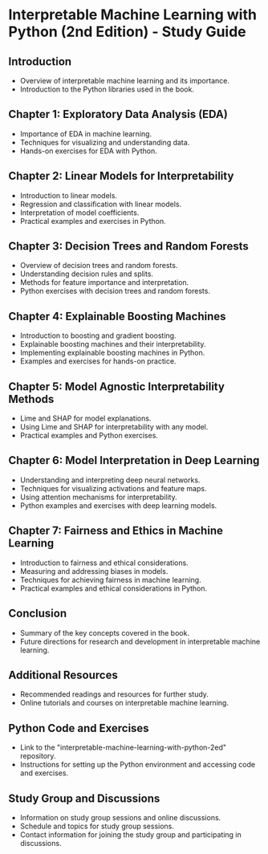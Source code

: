 * Interpretable Machine Learning with Python (2nd Edition) - Study Guide

** Introduction
- Overview of interpretable machine learning and its importance.
- Introduction to the Python libraries used in the book.

** Chapter 1: Exploratory Data Analysis (EDA)
- Importance of EDA in machine learning.
- Techniques for visualizing and understanding data.
- Hands-on exercises for EDA with Python.

** Chapter 2: Linear Models for Interpretability
- Introduction to linear models.
- Regression and classification with linear models.
- Interpretation of model coefficients.
- Practical examples and exercises in Python.

** Chapter 3: Decision Trees and Random Forests
- Overview of decision trees and random forests.
- Understanding decision rules and splits.
- Methods for feature importance and interpretation.
- Python exercises with decision trees and random forests.

** Chapter 4: Explainable Boosting Machines
- Introduction to boosting and gradient boosting.
- Explainable boosting machines and their interpretability.
- Implementing explainable boosting machines in Python.
- Examples and exercises for hands-on practice.

** Chapter 5: Model Agnostic Interpretability Methods
- Lime and SHAP for model explanations.
- Using Lime and SHAP for interpretability with any model.
- Practical examples and Python exercises.

** Chapter 6: Model Interpretation in Deep Learning
- Understanding and interpreting deep neural networks.
- Techniques for visualizing activations and feature maps.
- Using attention mechanisms for interpretability.
- Python examples and exercises with deep learning models.

** Chapter 7: Fairness and Ethics in Machine Learning
- Introduction to fairness and ethical considerations.
- Measuring and addressing biases in models.
- Techniques for achieving fairness in machine learning.
- Practical examples and ethical considerations in Python.

** Conclusion
- Summary of the key concepts covered in the book.
- Future directions for research and development in interpretable machine learning.

** Additional Resources
- Recommended readings and resources for further study.
- Online tutorials and courses on interpretable machine learning.

** Python Code and Exercises
- Link to the "interpretable-machine-learning-with-python-2ed" repository.
- Instructions for setting up the Python environment and accessing code and exercises.

** Study Group and Discussions
- Information on study group sessions and online discussions.
- Schedule and topics for study group sessions.
- Contact information for joining the study group and participating in discussions.
